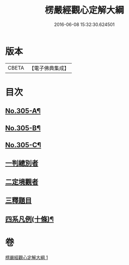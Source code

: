 #+TITLE: 楞嚴經觀心定解大綱 
#+DATE: 2016-06-08 15:32:30.624501

* 版本
 |     CBETA|【電子佛典集成】|

* 目次
** [[file:KR6j0713_001.txt::001-0586a1][No.305-A¶]]
** [[file:KR6j0713_001.txt::001-0586b13][No.305-B¶]]
** [[file:KR6j0713_001.txt::001-0587a5][No.305-C¶]]
** [[file:KR6j0713_001.txt::001-0587c6][一判總別者]]
** [[file:KR6j0713_001.txt::001-0590b1][二定境觀者]]
** [[file:KR6j0713_001.txt::001-0593a17][三釋題目]]
** [[file:KR6j0713_001.txt::001-0601b13][四系凡例(十條)¶]]

* 卷
[[file:KR6j0713_001.txt][楞嚴經觀心定解大綱 1]]

